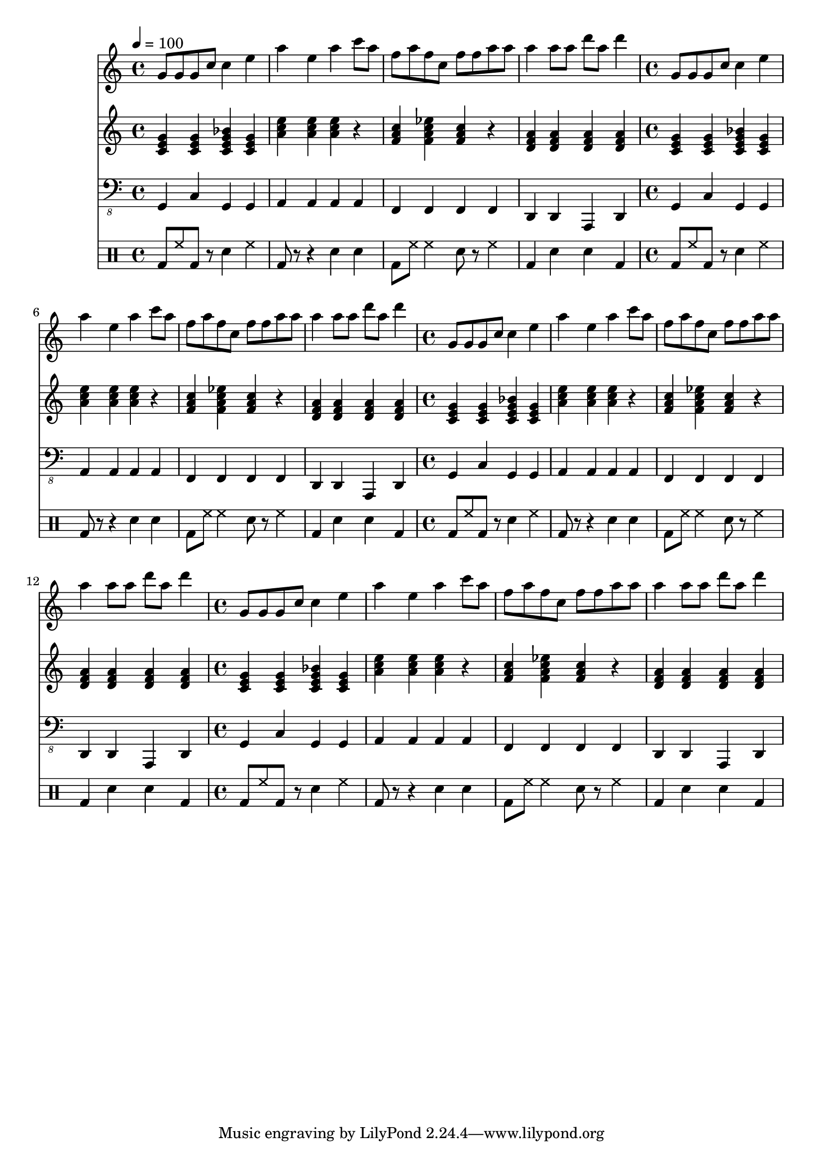 \version "2.12.1"
Melody = \relative c'' {
  \tempo 4=100
  \clef treble
  \repeat unfold 4 {
\time 4/4
    g8 g8 g8 c8 c4 e4  |
    a4 e4 a4 c8 a8  |
    f8 a8 f8 c8 f8 f8 a8 a8  |
    a4 a8 a8 d8 a8 d4  |
  }
}
Chords = \chordmode {
  \clef treble
  \repeat unfold 4 {
\time 4/4
    c4 c4 c4:7 c4  |
    a4:m a4:m a4:m r4  |
    f4 f4:7 f4 r4  |
    d4:m d4:m d4:m d4:m  |
  }
}
Bass = \relative c, {
  \clef "bass_8"
  \repeat unfold 4 {
\time 4/4
    g4 c4 g4 g4  |
    a4 a4 a4 a4  |
    f4 f4 f4 f4  |
    d4 d4 a4 d4  |
  }
}
Drums = \drummode {
  \repeat unfold 4 {
\time 4/4
    bd8 hh8 bd8 r8 sn4 hh4  |
    bd8 r8 r4 sn4 sn4  |
    bd8 hh8 hh4 sn8 r8 hh4  |
    bd4 sn4 sn4 bd4  |
  }
}
\score{
  <<
    \new Staff \with {midiInstrument = #"soprano sax"} \Melody
    \new Staff \with {midiInstrument = #"acoustic guitar (steel)"} \Chords
    \new Staff \with {midiInstrument = #"baritone sax"} \Bass
    \new DrumStaff \Drums
  >>
  \midi {}
  \layout {}
}

